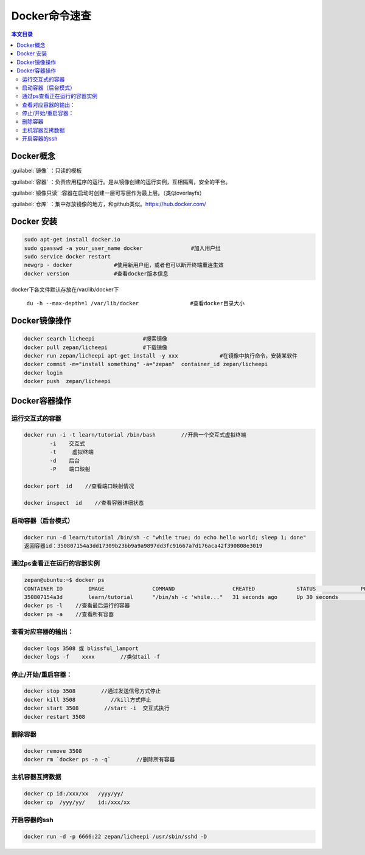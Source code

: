 Docker命令速查
=========================================

.. contents:: 本文目录

Docker概念
-----------------------------------------

:guilabel:`镜像` ：只读的模板

:guilabel:`容器` ：负责应用程序的运行。是从镜像创建的运行实例，互相隔离，安全的平台。

:guilabel:`镜像只读` :容器在启动时创建一层可写层作为最上层。（类似overlayfs）

:guilabel:`仓库` ：集中存放镜像的地方，和github类似。https://hub.docker.com/

Docker 安装
-----------------------------------------

.. code-block:: bash

    sudo apt-get install docker.io		
    sudo gpasswd -a your_user_name docker		#加入用户组
    sudo service docker restart		
    newgrp - docker		#使用新用户组，或者也可以断开终端重连生效
    docker version		#查看docker版本信息

docker下各文件默认存放在/var/lib/docker下

   ``du -h --max-depth=1 /var/lib/docker		#查看docker目录大小``

Docker镜像操作
-----------------------------------------

.. code-block:: bash

   docker search licheepi		#搜索镜像
   docker pull zepan/licheepi		#下载镜像
   docker run zepan/licheepi apt-get install -y xxx		#在镜像中执行命令，安装某软件
   docker commit -m="install something" -a="zepan"  container_id zepan/licheepi 
   docker login
   docker push	zepan/licheepi

Docker容器操作
-----------------------------------------

运行交互式的容器
~~~~~~~~~~~~~~~~~~~~~~~~~~~~~~~~~~~~~~~~~

.. code-block:: bash

   docker run -i -t learn/tutorial /bin/bash        //开启一个交互式虚拟终端
           -i    交互式
           -t     虚拟终端
           -d    后台
           -P    端口映射
   
   docker port  id    //查看端口映射情况 
   
   docker inspect  id    //查看容器详细状态

启动容器（后台模式）
~~~~~~~~~~~~~~~~~~~~~~~~~~~~~~~~~~~~~~~~~

.. code-block:: bash

   docker run -d learn/tutorial /bin/sh -c "while true; do echo hello world; sleep 1; done"
   返回容器id：350807154a3dd17309b23bb9a9a9897dd3fc91667a7d176aca42f390808e3019

通过ps查看正在运行的容器实例
~~~~~~~~~~~~~~~~~~~~~~~~~~~~~~~~~~~~~~~~~

.. code-block:: bash

   zepan@ubuntu:~$ docker ps
   CONTAINER ID        IMAGE               COMMAND                  CREATED             STATUS              PORTS               NAMES
   350807154a3d        learn/tutorial      "/bin/sh -c 'while..."   31 seconds ago      Up 30 seconds                           blissful_lamport
   docker ps -l    //查看最后运行的容器
   docker ps -a    //查看所有容器

查看对应容器的输出：
~~~~~~~~~~~~~~~~~~~~~~~~~~~~~~~~~~~~~~~~~

.. code-block:: bash
    
    docker logs 3508 或 blissful_lamport
    docker logs -f    xxxx        //类似tail -f

停止/开始/重启容器：
~~~~~~~~~~~~~~~~~~~~~~~~~~~~~~~~~~~~~~~~~

.. code-block:: bash

    docker stop 3508        //通过发送信号方式停止
    docker kill 3508           //kill方式停止
    docker start 3508        //start -i  交互式执行
    docker restart 3508

删除容器
~~~~~~~~~~~~~~~~~~~~~~~~~~~~~~~~~~~~~~~~~

.. code-block:: bash

    docker remove 3508
    docker rm `docker ps -a -q`        //删除所有容器

主机容器互拷数据
~~~~~~~~~~~~~~~~~~~~~~~~~~~~~~~~~~~~~~~~~

.. code-block:: bash

    docker cp id:/xxx/xx   /yyy/yy/
    docker cp  /yyy/yy/    id:/xxx/xx  
            
开启容器的ssh
~~~~~~~~~~~~~~~~~~~~~~~~~~~~~~~~~~~~~~~~~

.. code-block:: bash

    docker run -d -p 6666:22 zepan/licheepi /usr/sbin/sshd -D
